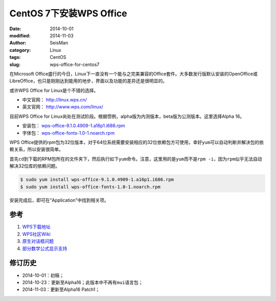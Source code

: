 CentOS 7下安装WPS Office
########################

:date: 2014-10-01
:modified: 2014-11-03
:author: SeisMan
:category: Linux
:tags: CentOS
:slug: wps-office-for-centos7

在Microsoft Office盛行的今日，Linux下一直没有一个能与之完美兼容的Office套件。大多数发行版默认安装的OpenOffice或LibreOffice，也只是刚刚达到能用的地步，界面以及功能的差异还是很明显的。

或许WPS Office for Linux是个不错的选择。

- 中文官网： http://linux.wps.cn/
- 英文官网： http://www.wps.com/linux/

目前WPS Office for Linux尚处在测试阶段。根据惯例，alpha版为内测版本，beta版为公测版本。这里选择Alpha 16。

- 安装包： `wps-office-9.1.0.4909-1.a16p1.i686.rpm <http://kdl.cc.ksosoft.com/wps-community/download/a16/wps-office-9.1.0.4909-1.a16p1.i686.rpm>`_
- 字体包： `wps-office-fonts-1.0-1.noarch.rpm <http://kdl.cc.ksosoft.com/wps-community/download/a15/wps-office-fonts-1.0-1.noarch.rpm>`_

WPS Office提供的rpm包为32位版本，对于64位系统需要安装相应的32位依赖包方可使用，幸好\ ``yum``\ 可以自动判断并解决包的依赖关系，所以安装很简单。

首先\ ``cd``\ 到下载的RPM包所在的文件夹下，然后执行如下\ ``yum``\ 命令。注意，这里用的是\ ``yum``\ 而不是\ ``rpm -i``\ ，因为\ ``rpm``\ 似乎无法自动解决32位库的依赖问题。

.. code-block:: bash

   $ sudo yum install wps-office-9.1.0.4909-1.a16p1.i686.rpm
   $ sudo yum install wps-office-fonts-1.0-1.noarch.rpm

安装完成后，即可在“Application”中找到相关项。

参考
====

1. `WPS下载地址 <http://community.wps.cn/download/>`_
2. `WPS社区Wiki <http://community.wps.cn/wiki/%E9%A6%96%E9%A1%B5>`_
3. `原生对话框问题 <http://bbs.wps.cn/thread-22371203-1-1.html>`_
4. `部分数学公式显示支持 <http://community.wps.cn/wiki/%E9%83%A8%E5%88%86%E6%95%B0%E5%AD%A6%E5%85%AC%E5%BC%8F%E6%98%BE%E7%A4%BA%E6%94%AF%E6%8C%81>`_

修订历史
========

- 2014-10-01：初稿；
- 2014-10-23：更新至Alpha16；此版本中不再有\ ``mui``\ 语言包；
- 2014-11-03：更新至Alpha16 Patch1；
